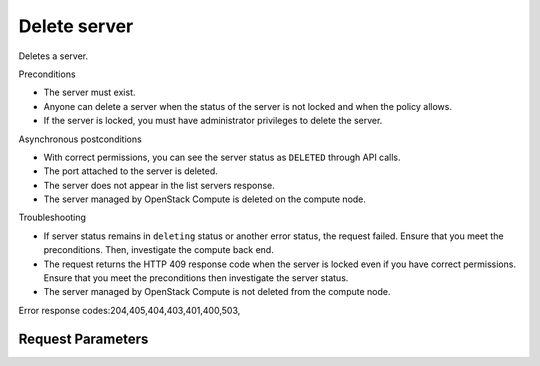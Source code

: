 
Delete server
=============

.. rest_method::  DELETE /v2.1/{tenant_id}/servers/{server_id}

Deletes a server.

Preconditions

- The server must exist.

- Anyone can delete a server when the status of the server is not
  locked and when the policy allows.

- If the server is locked, you must have administrator privileges to
  delete the server.

Asynchronous postconditions

- With correct permissions, you can see the server status as
  ``DELETED`` through API calls.

- The port attached to the server is deleted.

- The server does not appear in the list servers response.

- The server managed by OpenStack Compute is deleted on the compute
  node.

Troubleshooting

- If server status remains in ``deleting`` status or another error
  status, the request failed. Ensure that you meet the
  preconditions. Then, investigate the compute back end.

- The request returns the HTTP 409 response code when the server is
  locked even if you have correct permissions. Ensure that you meet
  the preconditions then investigate the server status.

- The server managed by OpenStack Compute is not deleted from the
  compute node.

Error response codes:204,405,404,403,401,400,503,


Request Parameters
------------------

.. rest_parameters:: parameters.yaml

   - tenant_id: tenant_id
   - server_id: server_id













